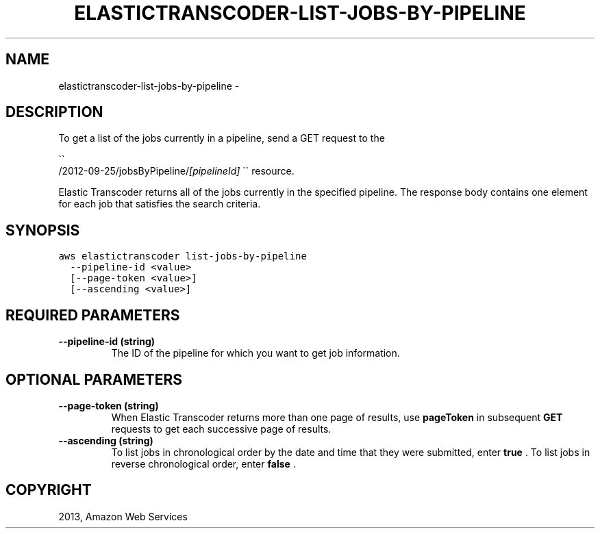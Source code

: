 .TH "ELASTICTRANSCODER-LIST-JOBS-BY-PIPELINE" "1" "March 11, 2013" "0.8" "aws-cli"
.SH NAME
elastictranscoder-list-jobs-by-pipeline \- 
.
.nr rst2man-indent-level 0
.
.de1 rstReportMargin
\\$1 \\n[an-margin]
level \\n[rst2man-indent-level]
level margin: \\n[rst2man-indent\\n[rst2man-indent-level]]
-
\\n[rst2man-indent0]
\\n[rst2man-indent1]
\\n[rst2man-indent2]
..
.de1 INDENT
.\" .rstReportMargin pre:
. RS \\$1
. nr rst2man-indent\\n[rst2man-indent-level] \\n[an-margin]
. nr rst2man-indent-level +1
.\" .rstReportMargin post:
..
.de UNINDENT
. RE
.\" indent \\n[an-margin]
.\" old: \\n[rst2man-indent\\n[rst2man-indent-level]]
.nr rst2man-indent-level -1
.\" new: \\n[rst2man-indent\\n[rst2man-indent-level]]
.in \\n[rst2man-indent\\n[rst2man-indent-level]]u
..
.\" Man page generated from reStructuredText.
.
.SH DESCRIPTION
.sp
To get a list of the jobs currently in a pipeline, send a GET request to the

.nf
\(ga\(ga
.fi
/2012\-09\-25/jobsByPipeline/\fI[pipelineId]\fP \(ga\(ga resource.
.sp
Elastic Transcoder returns all of the jobs currently in the specified pipeline.
The response body contains one element for each job that satisfies the search
criteria.
.SH SYNOPSIS
.sp
.nf
.ft C
aws elastictranscoder list\-jobs\-by\-pipeline
  \-\-pipeline\-id <value>
  [\-\-page\-token <value>]
  [\-\-ascending <value>]
.ft P
.fi
.SH REQUIRED PARAMETERS
.INDENT 0.0
.TP
.B \fB\-\-pipeline\-id\fP  (string)
The ID of the pipeline for which you want to get job information.
.UNINDENT
.SH OPTIONAL PARAMETERS
.INDENT 0.0
.TP
.B \fB\-\-page\-token\fP  (string)
When Elastic Transcoder returns more than one page of results, use
\fBpageToken\fP in subsequent \fBGET\fP requests to get each successive page of
results.
.TP
.B \fB\-\-ascending\fP  (string)
To list jobs in chronological order by the date and time that they were
submitted, enter \fBtrue\fP . To list jobs in reverse chronological order, enter
\fBfalse\fP .
.UNINDENT
.SH COPYRIGHT
2013, Amazon Web Services
.\" Generated by docutils manpage writer.
.
